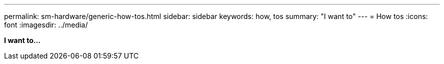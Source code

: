 ---
permalink: sm-hardware/generic-how-tos.html
sidebar: sidebar
keywords: how, tos
summary: "I want to"
---
= How tos
:icons: font
:imagesdir: ../media/

*I want to...*
